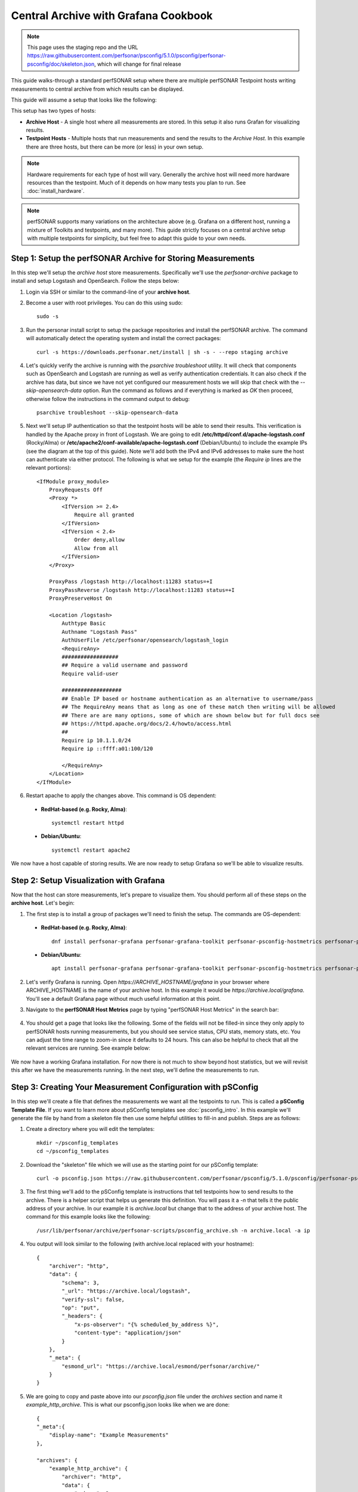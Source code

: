 *********************************************************************************************************************
Central Archive with Grafana Cookbook
*********************************************************************************************************************

.. note:: This page uses the staging repo and the URL https://raw.githubusercontent.com/perfsonar/psconfig/5.1.0/psconfig/perfsonar-psconfig/doc/skeleton.json, which will change for final release

This guide walks-through a standard perfSONAR setup where there are multiple perfSONAR Testpoint hosts writing measurements to central archive from which results can be displayed. 

This guide will assume a setup that looks like the following:

.. image:: images/cbca_setup.png
    :target: _images/cbca_setup.png

This setup has two types of hosts:

- **Archive Host** - A single host where all measurements are stored. In this setup it also runs Grafan for visualizing results.
- **Testpoint Hosts** - Multiple hosts that run measurements and send the results to the *Archive Host*. In this example there are three hosts, but there can be more (or less) in your own setup.

.. note:: Hardware requirements for each type of host will vary. Generally the archive host will need more hardware resources than the testpoint. Much of it depends on how many tests you plan to run. See :doc:`install_hardware`.

.. note:: perfSONAR supports many variations on the architecture above (e.g. Grafana on a different host, running a mixture of Toolkits and testpoints, and many more). This guide strictly focuses on a central archive setup with multiple testpoints for simplicity, but feel free to adapt this guide to your own needs.



Step 1: Setup the perfSONAR Archive for Storing Measurements
=============================================================
In this step we'll setup the *archive host* store measurements. Specifically we'll use the *perfsonar-archive* package to install and setup Logstash and OpenSearch. Follow the steps below:

1. Login via SSH or similar to the command-line of your **archive host**. 

2. Become a user with root privileges. You can do this using sudo::

    sudo -s

3. Run the personar install script to setup the package repositories and install the perfSONAR archive. The command will automatically detect the operating system and install the correct packages::

    curl -s https://downloads.perfsonar.net/install | sh -s - --repo staging archive

4. Let's quickly verify the archive is running with the *psarchive troubleshoot* utility. It will check that components such as OpenSearch and Logstash are running as well as verify authentication credentials. It can also check if the archive has data, but since we have not yet configured our measurement hosts we will skip that check with the `--skip-opensearch-data` option. Run the command as follows and if everything is marked as *OK* then proceed, otherwise follow the instructions in the command output to debug::

    psarchive troubleshoot --skip-opensearch-data

5. Next we'll setup IP authentication so that the testpoint hosts will be able to send their results. This verification is handled by the Apache proxy in front of Logstash. We are going to edit **/etc/httpd/conf.d/apache-logstash.conf** (Rocky/Alma) or **/etc/apache2/conf-available/apache-logstash.conf** (Debian/Ubuntu) to include the example IPs (see the diagram at the top of this guide). Note we'll add both the IPv4 and IPv6 addresses to make sure the host can authenticate via either protocol. The following is what we setup for the example (the *Require ip* lines are the relevant portions)::

    <IfModule proxy_module>
        ProxyRequests Off
        <Proxy *>
            <IfVersion >= 2.4>
                Require all granted
            </IfVersion>
            <IfVersion < 2.4>
                Order deny,allow
                Allow from all
            </IfVersion>
        </Proxy>

        ProxyPass /logstash http://localhost:11283 status=+I
        ProxyPassReverse /logstash http://localhost:11283 status=+I
        ProxyPreserveHost On

        <Location /logstash>
            Authtype Basic
            Authname "Logstash Pass"
            AuthUserFile /etc/perfsonar/opensearch/logstash_login
            <RequireAny>
            ##################
            ## Require a valid username and password
            Require valid-user
            
            ###################
            ## Enable IP based or hostname authentication as an alternative to username/pass
            ## The RequireAny means that as long as one of these match then writing will be allowed
            ## There are are many options, some of which are shown below but for full docs see
            ## https://httpd.apache.org/docs/2.4/howto/access.html
            ##
            Require ip 10.1.1.0/24
            Require ip ::ffff:a01:100/120

            </RequireAny>
        </Location>
    </IfModule>

6. Restart apache to apply the changes above. This command is OS dependent:

 * **RedHat-based (e.g. Rocky, Alma)**::
    
    systemctl restart httpd

 * **Debian/Ubuntu**::

    systemctl restart apache2

We now have a host capable of storing results. We are now ready to setup Grafana so we'll be able to visualize results.

Step 2: Setup Visualization with Grafana
===========================================
Now that the host can store measurements, let's prepare to visualize them. You should perform all of these steps on the **archive host**. Let's begin:

1. The first step is to install a group of packages we'll need to finish the setup. The commands are OS-dependent:

 * **RedHat-based (e.g. Rocky, Alma)**::
    
    dnf install perfsonar-grafana perfsonar-grafana-toolkit perfsonar-psconfig-hostmetrics perfsonar-psconfig-publisher

 * **Debian/Ubuntu**::

    apt install perfsonar-grafana perfsonar-grafana-toolkit perfsonar-psconfig-hostmetrics perfsonar-psconfig-publisher

2. Let's verify Grafana is running. Open `https://ARCHIVE_HOSTNAME/grafana` in your browser where ARCHIVE_HOSTNAME is the name of your archive host. In this example it would be `https://archive.local/grafana`. You'll see a default Grafana page without much useful information at this point.

3. Navigate to the **perfSONAR Host Metrics** page by typing "perfSONAR Host Metrics" in the search bar:

    .. image:: images/cbca_gf_search_hm.png

4. You should get a page that looks like the following. Some of the fields will not be filled-in since they only apply to perfSONAR hosts running measurements, but you should see service status, CPU stats, memory stats, etc. You can adjust the time range to zoom-in since it defaults to 24 hours. This can also be helpful to check that all the relevant services are running. See example below:

    .. image:: images/cbca_gf_hm.png

We now have a working Grafana installation. For now there is not much to show beyond host statistics, but we will revisit this after we have the measurements running. In the next step, we'll define the measurements to run. 


Step 3: Creating Your Measurement Configuration with pSConfig
==================================================================
In this step we'll create a file that defines the measurements we want all the testpoints to run. This is called a **pSConfig Template File**. If you want to learn more about pSConfig templates see :doc:`psconfig_intro`. In this example we'll generate the file by hand from a skeleton file then use some helpful utilities to fill-in and publish. Steps are as follows:

1. Create a directory where you will edit the templates::

    mkdir ~/psconfig_templates
    cd ~/psconfig_templates

2. Download the "skeleton" file which we will use as the starting point for our pSConfig template::

    curl -o psconfig.json https://raw.githubusercontent.com/perfsonar/psconfig/5.1.0/psconfig/perfsonar-psconfig/doc/skeleton.json

3. The first thing we'll add to the pSConfig template is instructions that tell testpoints how to send results to the archive. There is a helper script that helps us generate this definition. You will pass it a `-n` that tells it the public address of your archive. In our example it is *archive.local* but change that to the address of your archive host. The command for this example looks like the following::

    /usr/lib/perfsonar/archive/perfsonar-scripts/psconfig_archive.sh -n archive.local -a ip

4. You output will look similar to the following (with archive.local replaced with your hostname)::

    {
        "archiver": "http",
        "data": {
            "schema": 3,
            "_url": "https://archive.local/logstash",
            "verify-ssl": false,
            "op": "put",
            "_headers": {
                "x-ps-observer": "{% scheduled_by_address %}",
                "content-type": "application/json"
            }
        },
        "_meta": {
            "esmond_url": "https://archive.local/esmond/perfsonar/archive/"
        }
    }

5. We are going to copy and paste above into our `psconfig.json` file under the *archives* section and name it *example_http_archive*. This is what our psconfig.json looks like when we are done::

    {
    "_meta":{
        "display-name": "Example Measurements"
    },
    
    "archives": {
        "example_http_archive": {
            "archiver": "http",
            "data": {
                "schema": 3,
                "_url": "https://archive.local/logstash",
                "verify-ssl": false,
                "op": "put",
                "_headers": {
                    "x-ps-observer": "{% scheduled_by_address %}",
                    "content-type": "application/json"
                }
            },
            "_meta": {
                "esmond_url": "https://archive.local/esmond/perfsonar/archive/"
            }
        }
    },

    "addresses": {
    ...

6. Now well add the addresses of our testpoints and define a group that build a mesh of tests between all the testpoints::

    ...
        
    "addresses": {
        "testpoint1.local": { "address": "testpoint1.local" },
        "testpoint2.local": { "address": "testpoint2.local" },
        "testpoint3.local": { "address": "testpoint3.local" }
    },
    
    "groups": {
        "example_group_mesh": {
            "type": "mesh",
            "addresses": [
                { "name": "testpoint1.local" },
                { "name": "testpoint2.local" },
                { "name": "testpoint3.local" }
            ]
        }
    },
    ...
7. The next section defines the test specifications, schedules and tasks. We'll just keep the defaults of the skeleton, but you can adjust these to meet your needs. Any test type or option supported by pscheduler is supported by this file. For reference, below is exactly what is in skeleton file::

    ...
    "tests": {
        "example_test_throughput": {
            "type": "throughput",
            "spec": {
                "source": "{% address[0] %}",
                "dest": "{% address[1] %}",
                "duration": "PT30S"
            }
        },
        "example_test_latencybg": {
            "type": "latencybg",
            "spec": {
                "source": "{% address[0] %}",
                "dest": "{% address[1] %}",
                "flip": "{% flip %}"
            }
        },
        "example_test_trace": {
            "type": "trace",
            "spec": {
                "source": "{% address[0] %}",
                "dest": "{% address[1] %}"
            }
        }
    },
    
    "schedules": {
        "example_schedule_PT4H": {
            "repeat": "PT4H",
            "sliprand": true,
            "slip": "PT4H"
        },
        "example_schedule_PT10M": {
            "repeat": "PT10M",
            "sliprand": true,
            "slip": "PT10M"
        }
    },
    "tasks": {
        "example_task_throughput": {
            "group": "example_group_mesh",
            "test": "example_test_throughput",
            "schedule": "example_schedule_PT4H",
            "archives": [ "example_http_archive" ],
            "reference": {
                "display-task-name": "Example Throughput Tests",
                "display-task-group": [ "Example Tests" ]
            }
        },
        "example_task_latencybg": {
            "group": "example_group_mesh",
            "test": "example_test_latencybg",
            "archives": [ "example_http_archive" ],
            "reference": {
                "display-task-name": "Example Loss Tests",
                "display-task-group": [ "Example Tests" ]
            }
        },
        "example_task_trace": {
            "group": "example_group_mesh",
            "test": "example_test_trace",
            "schedule": "example_schedule_PT10M",
            "archives": [ "example_http_archive" ],
            "reference": {
                "display-task-name": "Example Traceroute Tests",
                "display-task-group": [ "Example Tests" ]
            }
        }
    }

8. Save the file when you are done.

9. Run the following to validate your JSON file and correct any errors found::

    psconfig validate psconfig.json

Step 4: Publishing Your Measurement Configuration with pSConfig
==================================================================

1. We will now publish the file to a local web server so the testpoints can download it. We do this will the following command::
    
    psconfig publish psconfig.json

2. The output of the command looks like the following::

    Success! File saved to /usr/lib/perfsonar/web-psconfig/psconfig.json
    Published file can be accessed at https://archive.local/psconfig/psconfig.json
    Execute the following on a host running an agent to use this file: 
        psconfig remote add "https://archive.local/psconfig/psconfig.json"

3. That last command will be important when we setup the testpoints. We will also run it right now on our archive host (replace archive.local with your hostname)::

    psconfig remote add "https://archive.local/psconfig/psconfig.json"

4. The previous command tells a pSConfig agent running on the host to setup some dashboards. It also tells it to gather host statistics from each of the testpoints. We aren't getting any results yet, but lets take a quick look at the dashboards it created by visiting **https://archive.local/grafana/dashboards**.

5. Click the folder **perfSONAR pSConfig** folder on the page that load.

6. Click on **All perfSONAR Measurements**. The dashboard doesn't have any data, so let's fix that by having our testpoints run some measurements.

    .. image:: images/cbca_gf_nodata.png


Step 5: Setup perfSONAR Testpoint hosts
========================================================
We will now logout of the archive host and login to a testpoint host. The steps in this section we will repeat for each of our testpoint hosts. 

1. Login via SSH or similar to the command-line of the **testpoint host** you want to setup.

2. Become a user with root privileges. You can do this using sudo::

    sudo -s

3. Now we'll run the installation script again, but specify the tespoint package::

    curl -s https://downloads.perfsonar.net/install | sh -s - --repo staging testpoint
 
4. Let's verify our install worked by running the `pscheduler troubleshoot` command::

    pscheduler troubleshoot

5. Now we'll point the testpoint at the pSConfig template file we setup earlier::

    psconfig remote add "https://archive.local/psconfig/psconfig.json"

6. The testpoint is now setup. Repeat these steps for each testpoint.

Step 6: Viewing Results
========================================================
Return to *https://ARCHIVE_HOSTNAME/grafana*. You should now be able to start viewing results of you measurements. How quickly you see results will depend on the frequency with which you configured tests to run in your JSON file. For example, if you are running *latencybg* tests you should see results within a few minutes whereas most users run throughput tests every few hours, so they make take longer to appear. 

.. image:: images/grafana_cookbook-ui-final.png

On the page that loads, you should see a breakdown of the number of tests running by type. You should also see a table summarizing the results of throughput, latency and RTT tests.

You can also quickly navigate to dashboards configured from your pSConfig file using links in the bottom right menu.

Feel free to explore the interface but if you have reached this point then you have successfully configured your perfSONAR central archive setup.
